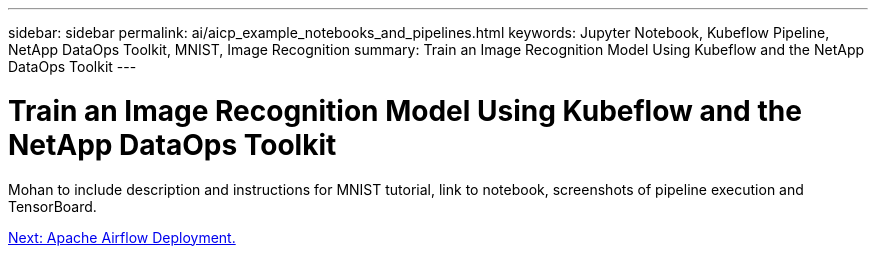 ---
sidebar: sidebar
permalink: ai/aicp_example_notebooks_and_pipelines.html
keywords: Jupyter Notebook, Kubeflow Pipeline, NetApp DataOps Toolkit, MNIST, Image Recognition
summary: Train an Image Recognition Model Using Kubeflow and the NetApp DataOps Toolkit
---

= Train an Image Recognition Model Using Kubeflow and the NetApp DataOps Toolkit
:hardbreaks:
:nofooter:
:icons: font
:linkattrs:
:imagesdir: ./../media/

[.lead]
Mohan to include description and instructions for MNIST tutorial, link to notebook, screenshots of pipeline execution and TensorBoard.

link:aicp_apache_airflow_deployment.html[Next: Apache Airflow Deployment.]
